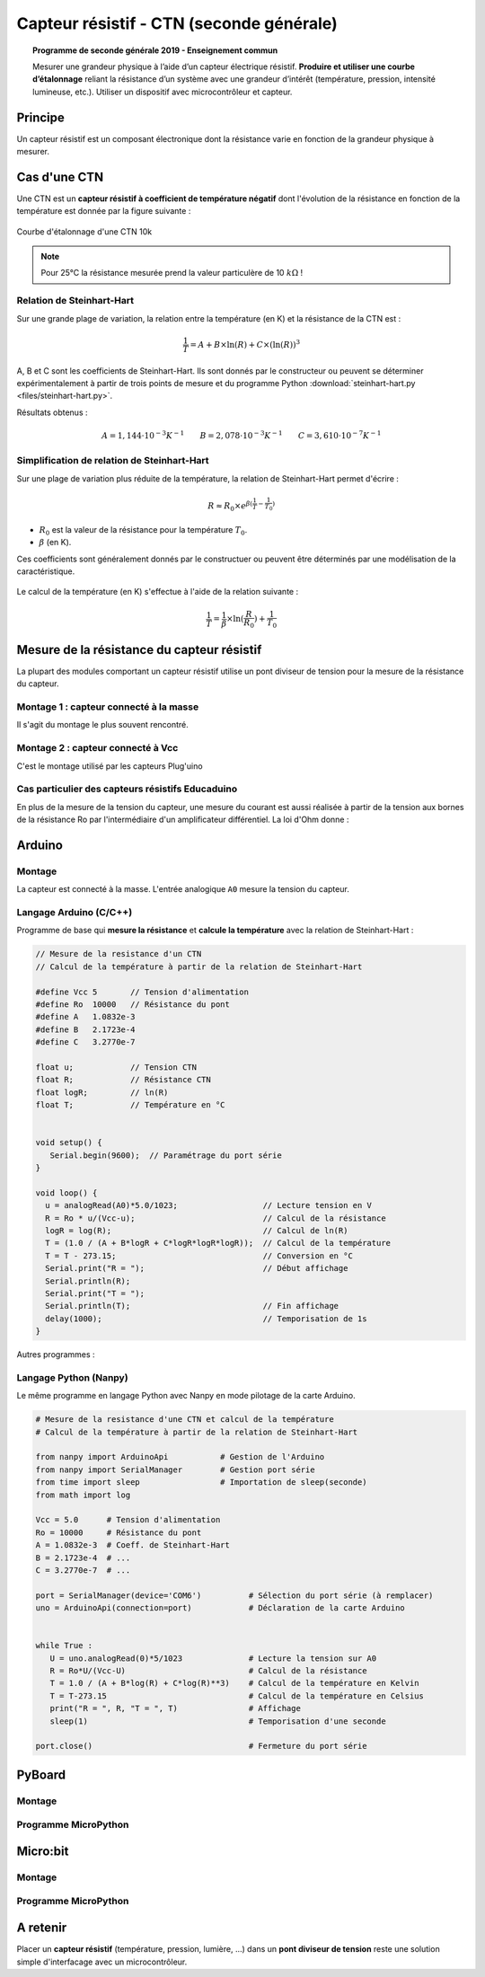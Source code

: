 .. |kohm| replace:: :math:`{k\Omega}`

=========================================
Capteur résistif - CTN (seconde générale)
=========================================


.. topic:: Programme de seconde générale 2019 - Enseignement commun

   Mesurer une grandeur physique à l’aide d’un capteur électrique résistif. **Produire et utiliser une courbe d’étalonnage** reliant la résistance d’un système avec une grandeur d’intérêt (température, pression, intensité lumineuse, etc.).
   Utiliser un dispositif avec microcontrôleur et capteur.



Principe
========

Un capteur résistif est un composant électronique dont la résistance varie en fonction de la grandeur physique à mesurer.

Cas d'une CTN
=============

Une CTN est un **capteur résistif  à coefficient de température négatif** dont l'évolution de la résistance en fonction de la température est donnée par la figure suivante :


.. figure:: Images/CTN_Caracteristique_R(T).png
   :width: 843
   :height: 581
   :scale: 50 %
   :alt: 
   :align: center
   
   Courbe d'étalonnage d'une CTN 10k 


.. note::

   Pour 25°C la résistance mesurée prend la valeur particulère de 10 |kohm| !

Relation de Steinhart-Hart
--------------------------

Sur une grande plage de variation, la relation entre la température (en K) et la résistance de la CTN est :

.. math::

   \dfrac{1}{T} = A + B \times \ln(R) + C \times (\ln(R))^3

A, B et C sont les coefficients de Steinhart-Hart. Ils sont donnés par le constructeur
ou peuvent se déterminer expérimentalement à partir de trois points de mesure et du programme Python :download:`steinhart-hart.py <files/steinhart-hart.py>`.

Résultats obtenus :

.. math::

   A = 1,144 \cdot 10^{-3}K^{-1} \qquad B=2,078\cdot10^{-3}K^{-1} \qquad C=3,610 \cdot 10^{-7}K^{-1}


Simplification de relation de Steinhart-Hart
--------------------------------------------

Sur une plage de variation plus réduite de la température, la relation de Steinhart-Hart permet d'écrire :

.. math::

   R \approx R_0 \times e^{\beta(\frac{1}{T}-\frac{1}{T_0})}

* :math:`{R_0}` est la valeur de la résistance pour la température :math:`{T_0}`.

* :math:`{\beta}` (en K).

Ces coefficients sont généralement donnés par le constructuer ou peuvent être déterminés par une modélisation de la caractéristique.

.. figure:: Images/CTN_Caracteristique_R(T)_modele.png
   :width: 811
   :height: 521
   :scale: 50 %
   :alt: 
   :align: center

Le calcul de la température (en K) s'effectue à l'aide de la relation suivante :

.. math::

   \dfrac{1}{T} = \dfrac{1}{\beta}\times\ln(\dfrac{R}{R_0})+\dfrac{1}{T_0}


Mesure de la résistance du capteur résistif
===========================================

La plupart des modules comportant un capteur résistif utilise un pont diviseur de tension pour la mesure de la résistance du capteur.

Montage 1 : capteur connecté à la masse
-----------------------------------

Il s'agit du montage le plus souvent rencontré.

.. image:: Images/ctn_module_resistif_1.png
   :width: 700
   :height: 300
   :scale: 70 %
   :alt:
   :align: center


Montage 2 : capteur connecté à Vcc
------------------------------

C'est le montage utilisé par les capteurs Plug'uino

.. image:: Images/ctn_module_resistif_2.png
   :width: 700
   :height: 300
   :scale: 70 %
   :alt:
   :align: center


Cas particulier des capteurs résistifs Educaduino
-------------------------------------------------

.. image:: Images/ctn_module_resistif_3.png
   :width: 730
   :height: 350
   :scale: 70 %
   :alt:
   :align: center

En plus de la mesure de la tension du capteur, une mesure du courant est aussi réalisée à partir de la tension aux bornes de la résistance Ro par l'intermédiaire d'un amplificateur différentiel. La loi d'Ohm donne :



Arduino
=======

Montage
-------

La capteur est connecté à la masse. L'entrée analogique ``A0`` mesure la tension du capteur.

.. image:: fritzing/ctn_montage_arduino.png
   :width: 961
   :height: 832
   :scale: 33 %
   :alt:
   :align: center



Langage Arduino (C/C++)
---------------------------------

Programme de base qui **mesure la résistance** et **calcule la température** avec la relation de Steinhart-Hart :

.. code-block:: arduino

   // Mesure de la resistance d'un CTN
   // Calcul de la température à partir de la relation de Steinhart-Hart

   #define Vcc 5       // Tension d'alimentation
   #define Ro  10000   // Résistance du pont
   #define A   1.0832e-3
   #define B   2.1723e-4
   #define C   3.2770e-7

   float u;            // Tension CTN
   float R;            // Résistance CTN
   float logR;         // ln(R)
   float T;            // Température en °C


   void setup() {
      Serial.begin(9600);  // Paramétrage du port série
   }

   void loop() {
     u = analogRead(A0)*5.0/1023;                  // Lecture tension en V
     R = Ro * u/(Vcc-u);                           // Calcul de la résistance
     logR = log(R);                                // Calcul de ln(R)
     T = (1.0 / (A + B*logR + C*logR*logR*logR));  // Calcul de la température
     T = T - 273.15;                               // Conversion en °C
     Serial.print("R = ");                         // Début affichage
     Serial.println(R);
     Serial.print("T = ");
     Serial.println(T);                            // Fin affichage
     delay(1000);                                  // Temporisation de 1s
   }

Autres programmes :

Langage Python (Nanpy)
----------------------

Le même programme en langage Python avec Nanpy en mode pilotage de la carte Arduino.

.. code-block:: Python

   # Mesure de la resistance d'une CTN et calcul de la température
   # Calcul de la température à partir de la relation de Steinhart-Hart

   from nanpy import ArduinoApi           # Gestion de l'Arduino
   from nanpy import SerialManager        # Gestion port série
   from time import sleep                 # Importation de sleep(seconde)
   from math import log

   Vcc = 5.0      # Tension d'alimentation
   Ro = 10000     # Résistance du pont
   A = 1.0832e-3  # Coeff. de Steinhart-Hart
   B = 2.1723e-4  # ...
   C = 3.2770e-7  # ...

   port = SerialManager(device='COM6')          # Sélection du port série (à remplacer) 
   uno = ArduinoApi(connection=port)            # Déclaration de la carte Arduino


   while True :
      U = uno.analogRead(0)*5/1023              # Lecture la tension sur A0
      R = Ro*U/(Vcc-U)                          # Calcul de la résistance
      T = 1.0 / (A + B*log(R) + C*log(R)**3)    # Calcul de la température en Kelvin
      T = T-273.15                              # Calcul de la température en Celsius
      print("R = ", R, "T = ", T)               # Affichage
      sleep(1)                                  # Temporisation d'une seconde

   port.close()                                 # Fermeture du port série


PyBoard
=======

Montage
-------

.. image:: fritzing/ctn_montage_pyboard.png
   :width: 581
   :height: 528
   :scale: 50 %
   :alt:
   :align: center

Programme MicroPython
---------------------

Micro:bit
=========

Montage
-------

.. image:: fritzing/ctn_montage_microbit.png
   :width: 588
   :height: 742
   :scale: 33 %
   :alt:
   :align: center

Programme MicroPython
---------------------


A retenir
=========

Placer un **capteur résistif** (température, pression, lumière, ...) dans un **pont diviseur de tension** reste une solution simple d'interfacage avec un microcontrôleur.



